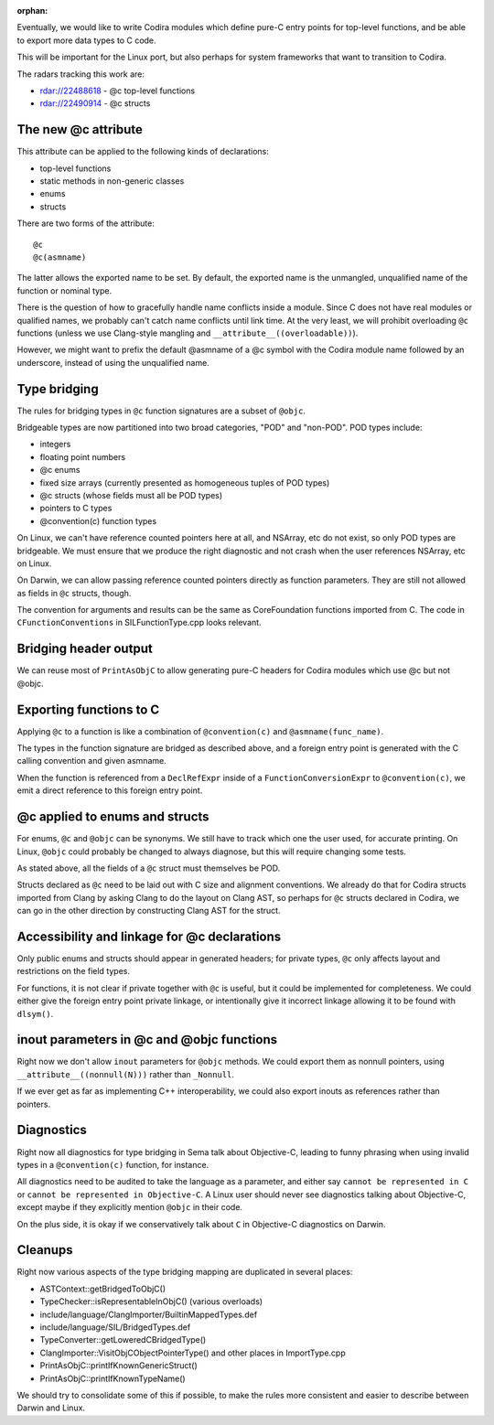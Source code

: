 :orphan:

Eventually, we would like to write Codira modules which define pure-C entry
points for top-level functions, and be able to export more data types to
C code.

This will be important for the Linux port, but also perhaps for system
frameworks that want to transition to Codira.

The radars tracking this work are:

- rdar://22488618 - @c top-level functions
- rdar://22490914 - @c structs

The new @c attribute
====================

This attribute can be applied to the following kinds of declarations:

- top-level functions
- static methods in non-generic classes
- enums
- structs

There are two forms of the attribute::

    @c
    @c(asmname)

The latter allows the exported name to be set. By default, the exported
name is the unmangled, unqualified name of the function or nominal type.

There is the question of how to gracefully handle name conflicts inside
a module. Since C does not have real modules or qualified names, we
probably can't catch name conflicts until link time. At the very least,
we will prohibit overloading ``@c`` functions (unless we use Clang-style
mangling and ``__attribute__((overloadable))``).

However, we might want to prefix the default @asmname of a @c symbol
with the Codira module name followed by an underscore, instead of using
the unqualified name.

Type bridging
=============

The rules for bridging types in ``@c`` function signatures are a subset
of ``@objc``.

Bridgeable types are now partitioned into two broad categories, "POD"
and "non-POD". POD types include:

- integers
- floating point numbers
- @c enums
- fixed size arrays (currently presented as homogeneous tuples of POD types)
- @c structs (whose fields must all be POD types)
- pointers to C types
- @convention(c) function types

On Linux, we can't have reference counted pointers here at all, and
NSArray, etc do not exist, so only POD types are bridgeable. We must
ensure that we produce the right diagnostic and not crash when the
user references NSArray, etc on Linux.

On Darwin, we can allow passing reference counted pointers directly
as function parameters. They are still not allowed as fields in ``@c``
structs, though.

The convention for arguments and results can be the same as CoreFoundation
functions imported from C. The code in ``CFunctionConventions`` in
SILFunctionType.cpp looks relevant.

Bridging header output
======================

We can reuse most of ``PrintAsObjC`` to allow generating pure-C headers
for Codira modules which use @c but not @objc.

Exporting functions to C
========================

Applying ``@c`` to a function is like a combination of ``@convention(c)``
and ``@asmname(func_name)``.

The types in the function signature are bridged as described above, and a
foreign entry point is generated with the C calling convention and given
asmname.

When the function is referenced from a ``DeclRefExpr`` inside of a
``FunctionConversionExpr`` to ``@convention(c)``, we emit a direct
reference to this foreign entry point.

@c applied to enums and structs
===============================

For enums, ``@c`` and ``@objc`` can be synonyms. We still have to track
which one the user used, for accurate printing. On Linux, ``@objc``
could probably be changed to always diagnose, but this will require
changing some tests.

As stated above, all the fields of a ``@c`` struct must themselves be POD.

Structs declared as ``@c`` need to be laid out with C size and alignment
conventions. We already do that for Codira structs imported from Clang by
asking Clang to do the layout on Clang AST, so perhaps for ``@c`` structs
declared in Codira, we can go in the other direction by constructing Clang
AST for the struct.

Accessibility and linkage for @c declarations
=============================================

Only public enums and structs should appear in generated headers; for
private types, ``@c`` only affects layout and restrictions on the field
types.

For functions, it is not clear if private together with ``@c`` is useful,
but it could be implemented for completeness. We could either give the
foreign entry point private linkage, or intentionally give it incorrect
linkage allowing it to be found with ``dlsym()``.

inout parameters in @c and @objc functions
==========================================

Right now we don't allow ``inout`` parameters for ``@objc`` methods.
We could export them as nonnull pointers, using ``__attribute__((nonnull(N)))``
rather than ``_Nonnull``.

If we ever get as far as implementing C++ interoperability, we could also
export inouts as references rather than pointers.

Diagnostics
===========

Right now all diagnostics for type bridging in Sema talk about Objective-C,
leading to funny phrasing when using invalid types in a ``@convention(c)``
function, for instance.

All diagnostics need to be audited to take the language as a parameter, and
either say ``cannot be represented in C`` or ``cannot be represented in
Objective-C``. A Linux user should never see diagnostics talking about
Objective-C, except maybe if they explicitly mention ``@objc`` in their code.

On the plus side, it is okay if we conservatively talk about ``C`` in
Objective-C diagnostics on Darwin.

Cleanups
========

Right now various aspects of the type bridging mapping are duplicated in
several places:

- ASTContext::getBridgedToObjC()
- TypeChecker::isRepresentableInObjC() (various overloads)
- include/language/ClangImporter/BuiltinMappedTypes.def
- include/language/SIL/BridgedTypes.def
- TypeConverter::getLoweredCBridgedType()
- ClangImporter::VisitObjCObjectPointerType() and other places in ImportType.cpp
- PrintAsObjC::printIfKnownGenericStruct()
- PrintAsObjC::printIfKnownTypeName()

We should try to consolidate some of this if possible, to make the
rules more consistent and easier to describe between Darwin and Linux.

